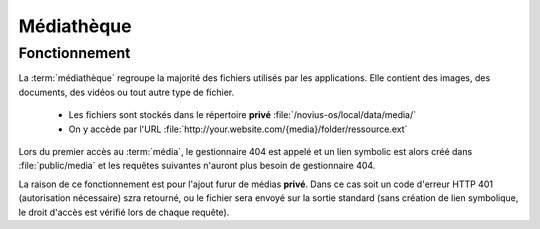 Médiathèque
###########

Fonctionnement
**************

La :term:`médiathèque` regroupe la majorité des fichiers utilisés par les applications. Elle contient des images, des documents, des vidéos ou tout autre type de fichier.

 * Les fichiers sont stockés dans le répertoire **privé** :file:`/novius-os/local/data/media/`
 * On y accède par l'URL :file:`http://your.website.com/{media}/folder/ressource.ext`

Lors du premier accès au :term:`média`, le gestionnaire 404 est appelé et un lien symbolic est alors créé dans :file:`public/media` et les requêtes suivantes n'auront plus besoin de gestionnaire 404.

La raison de ce fonctionnement est pour l'ajout furur de médias **privé**. Dans ce cas soit un code d'erreur HTTP 401 (autorisation nécessaire) szra retourné, ou le fichier sera envoyé sur la sortie standard (sans création de lien symbolique, le droit d'accès est vérifié lors de chaque requête).

